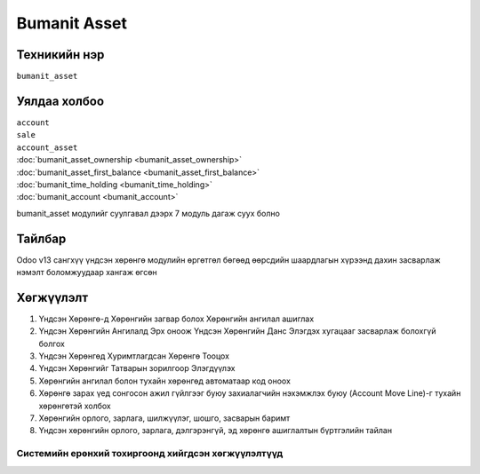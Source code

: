 *************
Bumanit Asset
*************

.. |

Техникийн нэр
=============

``bumanit_asset``

.. |

Уялдаа холбоо
=============

| ``account``
| ``sale``
| ``account_asset``
| :doc:`bumanit_asset_ownership <bumanit_asset_ownership>`  
| :doc:`bumanit_asset_first_balance <bumanit_asset_first_balance>`  
| :doc:`bumanit_time_holding <bumanit_time_holding>`  
| :doc:`bumanit_account <bumanit_account>`  

bumanit_asset модулийг суулгавал дээрх 7 модуль дагаж суух болно

Тайлбар
=======

Odoo v13 сангхүү үндсэн хөрөнгө модулийн өргөтгөл бөгөөд өөрсдийн шаардлагын хүрээнд дахин засварлаж
нэмэлт боломжуудаар хангаж өгсөн


.. |

Хөгжүүлэлт
==========

1. Үндсэн Хөрөнгө-д Хөрөнгийн загвар болох Хөрөнгийн ангилал ашиглах
2. Үндсэн Хөрөнгийн Ангилалд Эрх оноож Үндсэн Хөрөнгийн Данс Элэгдэх хугацааг засварлаж болохгүй болгох
3. Үндсэн Хөрөнгөд Хуримтлагдсан Хөрөнгө Тооцох
4. Үндсэн Хөрөнгийг Татварын зорилгоор Элэгдүүлэх
5. Хөрөнгийн ангилал болон тухайн хөрөнгөд автоматаар код оноох
6. Хөрөнгө зарах үед сонгосон ажил гүйлгээг буюу захиалагчийн нэхэмжлэх буюу (Account Move Line)-г тухайн хөрөнгөтэй холбох
7. Хөрөнгийн орлого, зарлага, шилжүүлэг, шошго, засварын баримт
8. Үндсэн хөрөнгийн орлого, зарлага, дэлгэрэнгүй, эд хөрөнгө ашиглалтын бүртгэлийн тайлан

Системийн ерөнхий тохиргоонд хийгдсэн хөгжүүлэлтүүд
-------------------------------------------------------------
